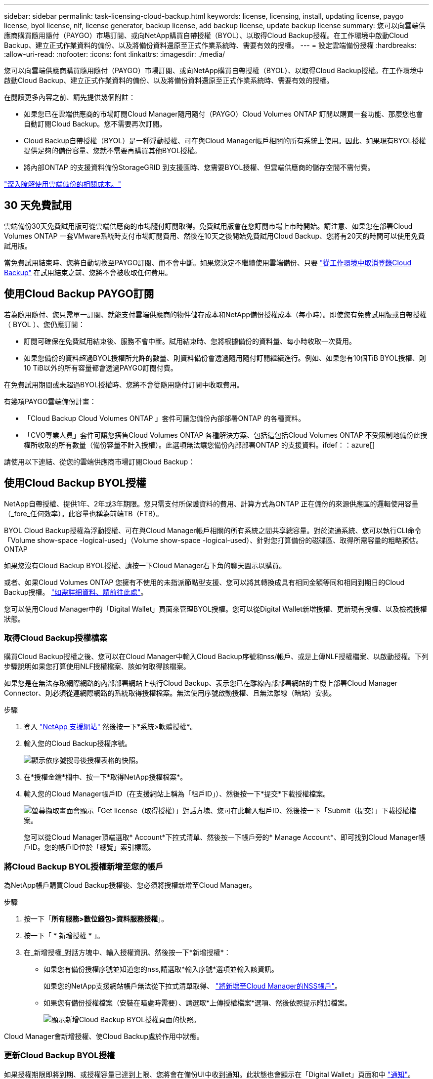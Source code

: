 ---
sidebar: sidebar 
permalink: task-licensing-cloud-backup.html 
keywords: license, licensing, install, updating license, paygo license, byol license, nlf, license generator, backup license, add backup license, update backup license 
summary: 您可以向雲端供應商購買隨用隨付（PAYGO）市場訂閱、或向NetApp購買自帶授權（BYOL）、以取得Cloud Backup授權。在工作環境中啟動Cloud Backup、建立正式作業資料的備份、以及將備份資料還原至正式作業系統時、需要有效的授權。 
---
= 設定雲端備份授權
:hardbreaks:
:allow-uri-read: 
:nofooter: 
:icons: font
:linkattrs: 
:imagesdir: ./media/


[role="lead"]
您可以向雲端供應商購買隨用隨付（PAYGO）市場訂閱、或向NetApp購買自帶授權（BYOL）、以取得Cloud Backup授權。在工作環境中啟動Cloud Backup、建立正式作業資料的備份、以及將備份資料還原至正式作業系統時、需要有效的授權。

在閱讀更多內容之前、請先提供幾個附註：

* 如果您已在雲端供應商的市場訂閱Cloud Manager隨用隨付（PAYGO）Cloud Volumes ONTAP 訂閱以購買一套功能、那麼您也會自動訂閱Cloud Backup。您不需要再次訂閱。
* Cloud Backup自帶授權（BYOL）是一種浮動授權、可在與Cloud Manager帳戶相關的所有系統上使用。因此、如果現有BYOL授權提供足夠的備份容量、您就不需要再購買其他BYOL授權。
* 將內部ONTAP 的支援資料備份StorageGRID 到支援區時、您需要BYOL授權、但雲端供應商的儲存空間不需付費。


link:concept-ontap-backup-to-cloud.html#cost["深入瞭解使用雲端備份的相關成本。"]



== 30 天免費試用

雲端備份30天免費試用版可從雲端供應商的市場隨付訂閱取得。免費試用版會在您訂閱市場上市時開始。請注意、如果您在部署Cloud Volumes ONTAP 一套VMware系統時支付市場訂閱費用、然後在10天之後開始免費試用Cloud Backup、您將有20天的時間可以使用免費試用版。

當免費試用結束時、您將自動切換至PAYGO訂閱、而不會中斷。如果您決定不繼續使用雲端備份、只要 link:task-manage-backups-ontap.html#unregistering-cloud-backup-for-a-working-environment["從工作環境中取消登錄Cloud Backup"] 在試用結束之前、您將不會被收取任何費用。



== 使用Cloud Backup PAYGO訂閱

若為隨用隨付、您只需單一訂閱、就能支付雲端供應商的物件儲存成本和NetApp備份授權成本（每小時）。即使您有免費試用版或自帶授權（ BYOL ）、您仍應訂閱：

* 訂閱可確保在免費試用結束後、服務不會中斷。試用結束時、您將根據備份的資料量、每小時收取一次費用。
* 如果您備份的資料超過BYOL授權所允許的數量、則資料備份會透過隨用隨付訂閱繼續進行。例如、如果您有10個TiB BYOL授權、則10 TiB以外的所有容量都會透過PAYGO訂閱付費。


在免費試用期間或未超過BYOL授權時、您將不會從隨用隨付訂閱中收取費用。

有幾項PAYGO雲端備份計畫：

* 「Cloud Backup Cloud Volumes ONTAP 」套件可讓您備份內部部署ONTAP 的各種資料。
* 「CVO專業人員」套件可讓您搭售Cloud Volumes ONTAP 各種解決方案、包括這包括Cloud Volumes ONTAP 不受限制地備份此授權所收取的所有數量（備份容量不計入授權）。此選項無法讓您備份內部部署ONTAP 的支援資料。ifdef：：azure[]


endif::azure[]

請使用以下連結、從您的雲端供應商市場訂閱Cloud Backup：

ifdef::aws[]

* AWS ： https://aws.amazon.com/marketplace/pp/prodview-oorxakq6lq7m4?sr=0-8&ref_=beagle&applicationId=AWSMPContessa["如需價格詳細資料、請前往 Cloud Manager Marketplace 產品"^]。


endif::aws[]

ifdef::azure[]

* Azure ： https://azuremarketplace.microsoft.com/en-us/marketplace/apps/netapp.cloud-manager?tab=Overview["如需價格詳細資料、請前往 Cloud Manager Marketplace 產品"^]。


endif::azure[]

ifdef::gcp[]

* GCP ： https://console.cloud.google.com/marketplace/details/netapp-cloudmanager/cloud-manager?supportedpurview=project["如需價格詳細資料、請前往 Cloud Manager Marketplace 產品"^]。


endif::gcp[]

ifdef::aws[]



== 透過AWS訂閱年度合約

您可以從取得兩份年度合約 https://aws.amazon.com/marketplace/pp/B086PDWSS8["AWS Marketplace頁面"^] 適用於Cloud Volumes ONTAP 內部和內部部署ONTAP 的不全系統。提供1年、2年或3年期限：

* 「雲端備份」計畫、可讓您備份Cloud Volumes ONTAP 內部部署ONTAP 的支援資料。
+
如果您要使用此選項、請從「市場」頁面設定您的訂閱、然後再進行設定 https://docs.netapp.com/us-en/cloud-manager-setup-admin/task-adding-aws-accounts.html#associate-an-aws-subscription["將訂閱與AWS認證資料建立關聯"^]。請注意Cloud Volumes ONTAP 、您也需要使用這份年度合約訂閱來支付您的不二系統費用、因為您只能在Cloud Manager中指派一個有效訂閱給AWS認證資料。

* 「CVO專業人員」計畫、可讓您搭售Cloud Volumes ONTAP 各種解決方案、以供搭配使用。這包括Cloud Volumes ONTAP 不受限制地備份此授權所收取的所有數量（備份容量不計入授權）。此選項無法讓您備份內部部署ONTAP 的支援資料。
+
請參閱 https://docs.netapp.com/us-en/cloud-manager-cloud-volumes-ontap/concept-licensing.html["介紹授權主題Cloud Volumes ONTAP"^] 以深入瞭解此授權選項。

+
如果您想要使用此選項、可以在建立Cloud Volumes ONTAP 一套可運作的環境時、設定年度合約、Cloud Manager會提示您訂閱AWS Marketplace。



endif::aws[]



== 使用Cloud Backup BYOL授權

NetApp自帶授權、提供1年、2年或3年期限。您只需支付所保護資料的費用、計算方式為ONTAP 正在備份的來源供應區的邏輯使用容量（_fore_任何效率）。此容量也稱為前端TB（FTB）。

BYOL Cloud Backup授權為浮動授權、可在與Cloud Manager帳戶相關的所有系統之間共享總容量。對於流通系統、您可以執行CLI命令「Volume show-space -logical-used」（Volume show-space -logical-used）、針對您打算備份的磁碟區、取得所需容量的粗略預估。ONTAP

如果您沒有Cloud Backup BYOL授權、請按一下Cloud Manager右下角的聊天圖示以購買。

或者、如果Cloud Volumes ONTAP 您擁有不使用的未指派節點型支援、您可以將其轉換成具有相同金額等同和相同到期日的Cloud Backup授權。 https://docs.netapp.com/us-en/cloud-manager-cloud-volumes-ontap/task-manage-node-licenses.html#exchange-unassigned-node-based-licenses["如需詳細資料、請前往此處"^]。

您可以使用Cloud Manager中的「Digital Wallet」頁面來管理BYOL授權。您可以從Digital Wallet新增授權、更新現有授權、以及檢視授權狀態。



=== 取得Cloud Backup授權檔案

購買Cloud Backup授權之後、您可以在Cloud Manager中輸入Cloud Backup序號和nss/帳戶、或是上傳NLF授權檔案、以啟動授權。下列步驟說明如果您打算使用NLF授權檔案、該如何取得該檔案。

如果您是在無法存取網際網路的內部部署網站上執行Cloud Backup、表示您已在離線內部部署網站的主機上部署Cloud Manager Connector、則必須從連網際網路的系統取得授權檔案。無法使用序號啟動授權、且無法離線（暗站）安裝。

.步驟
. 登入 https://mysupport.netapp.com["NetApp 支援網站"^] 然後按一下*系統>軟體授權*。
. 輸入您的Cloud Backup授權序號。
+
image:screenshot_cloud_backup_license_step1.gif["顯示依序號搜尋後授權表格的快照。"]

. 在*授權金鑰*欄中、按一下*取得NetApp授權檔案*。
. 輸入您的Cloud Manager帳戶ID（在支援網站上稱為「租戶ID」）、然後按一下*提交*下載授權檔案。
+
image:screenshot_cloud_backup_license_step2.gif["螢幕擷取畫面會顯示「Get license（取得授權）」對話方塊、您可在此輸入租戶ID、然後按一下「Submit（提交）」下載授權檔案。"]

+
您可以從Cloud Manager頂端選取* Account*下拉式清單、然後按一下帳戶旁的* Manage Account*、即可找到Cloud Manager帳戶ID。您的帳戶ID位於「總覽」索引標籤。





=== 將Cloud Backup BYOL授權新增至您的帳戶

為NetApp帳戶購買Cloud Backup授權後、您必須將授權新增至Cloud Manager。

.步驟
. 按一下「*所有服務>數位錢包>資料服務授權*」。
. 按一下「 * 新增授權 * 」。
. 在_新增授權_對話方塊中、輸入授權資訊、然後按一下*新增授權*：
+
** 如果您有備份授權序號並知道您的nss,請選取*輸入序號*選項並輸入該資訊。
+
如果您的NetApp支援網站帳戶無法從下拉式清單取得、 https://docs.netapp.com/us-en/cloud-manager-setup-admin/task-adding-nss-accounts.html["將新增至Cloud Manager的NSS帳戶"^]。

** 如果您有備份授權檔案（安裝在暗處時需要）、請選取*上傳授權檔案*選項、然後依照提示附加檔案。
+
image:screenshot_services_license_add2.png["顯示新增Cloud Backup BYOL授權頁面的快照。"]





Cloud Manager會新增授權、使Cloud Backup處於作用中狀態。



=== 更新Cloud Backup BYOL授權

如果授權期限即將到期、或授權容量已達到上限、您將會在備份UI中收到通知。此狀態也會顯示在「Digital Wallet」頁面和中 https://docs.netapp.com/us-en/cloud-manager-setup-admin/task-monitor-cm-operations.html#monitoring-operations-status-using-the-notification-center["通知"]。

image:screenshot_services_license_expire.png["顯示「Digital Wallet」頁面即將到期授權的快照。"]

您可以在Cloud Backup授權到期之前更新、如此一來、您的資料備份與還原功能不會中斷。

.步驟
. 按一下Cloud Manager右下角的聊天圖示、或聯絡支援部門、以申請特定序號的Cloud Backup授權延長期限或增加容量。
+
在您支付授權費用並向NetApp支援網站註冊之後、Cloud Manager會自動更新Digital Wallet中的授權、而Data Services授權頁面將會在5到10分鐘內反映變更。

. 如果Cloud Manager無法自動更新授權（例如、安裝在暗點）、則您需要手動上傳授權檔案。
+
.. 您可以 <<Obtain your Cloud Backup license file,從NetApp支援網站取得授權檔案>>。
.. 在「Digital Wallet」頁面_Data Services Ls__（資料服務授權）索引標籤上、按一下 image:screenshot_horizontal_more_button.gif["更多圖示"] 如需您要更新的服務序號、請按一下*更新授權*。
+
image:screenshot_services_license_update1.png["選取特定服務的「更新授權」按鈕的快照。"]

.. 在「更新授權」頁面上傳授權檔案、然後按一下「*更新授權*」。




Cloud Manager會更新授權、讓Cloud Backup持續運作。



=== BYOL 授權考量

使用Cloud Backup BYOL授權時、當您要備份的所有資料大小接近容量限制或接近授權到期日時、Cloud Manager會在使用者介面中顯示警告。您會收到下列警告：

* 當備份已達到授權容量的 80% 時、當您達到限制時、也會再次顯示
* 授權到期前 30 天、授權到期後再一次


當您看到這些警告時、請使用Cloud Manager介面右下角的聊天圖示來續約授權。

當BYOL授權過期時、可能會發生兩件事：

* 如果您使用的帳戶擁有市場帳戶、備份服務仍會繼續執行、但您會轉到PAYGO授權模式。您需要支付備份所使用的容量。
* 如果您使用的帳戶沒有市場帳戶、備份服務會繼續執行、但您仍會看到警告。


續約BYOL訂閱之後、Cloud Manager會自動更新授權。如果Cloud Manager無法透過安全的網際網路連線存取授權檔案（例如、安裝在暗點）、您可以自行取得該檔案、然後手動將其上傳至Cloud Manager。如需相關指示、請參閱 link:task-licensing-cloud-backup.html#update-a-cloud-backup-byol-license["如何更新Cloud Backup授權"]。

移轉至 PAYGO 授權的系統會自動傳回 BYOL 授權。而在未取得授權的情況下執行的系統將停止顯示警告。
